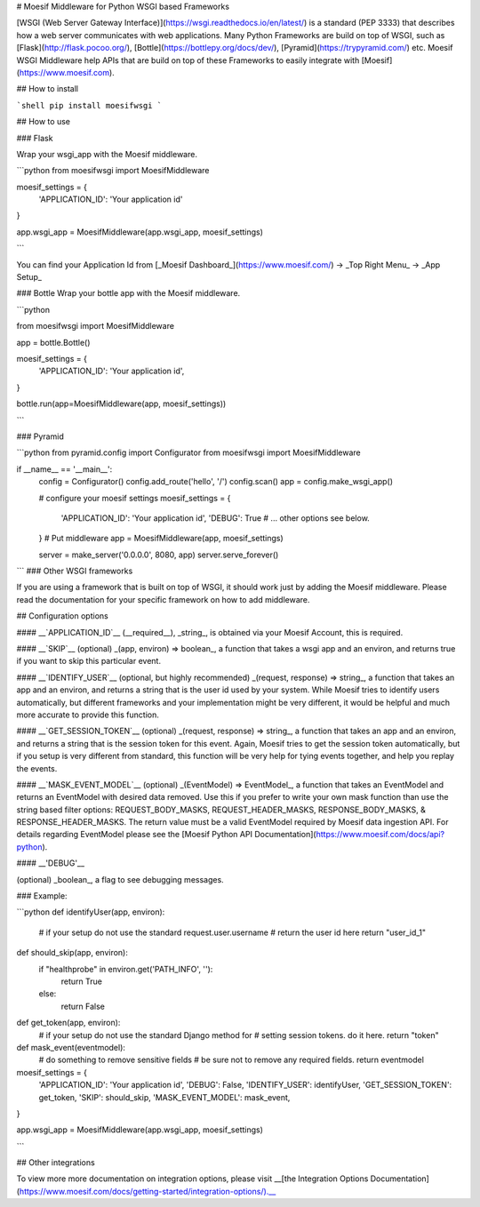 # Moesif Middleware for Python WSGI based Frameworks

[WSGI (Web Server Gateway Interface)](https://wsgi.readthedocs.io/en/latest/)
is a standard (PEP 3333) that describes
how a web server communicates with web applications. Many Python Frameworks
are build on top of WSGI, such as [Flask](http://flask.pocoo.org/),
[Bottle](https://bottlepy.org/docs/dev/), [Pyramid](https://trypyramid.com/) etc.
Moesif WSGI Middleware help APIs that are build on top of these Frameworks to
easily integrate with [Moesif](https://www.moesif.com).

## How to install

```shell
pip install moesifwsgi
```

## How to use

### Flask

Wrap your wsgi_app with the Moesif middleware.

```python
from moesifwsgi import MoesifMiddleware

moesif_settings = {
    'APPLICATION_ID': 'Your application id'
}

app.wsgi_app = MoesifMiddleware(app.wsgi_app, moesif_settings)

```

You can find your Application Id from [_Moesif Dashboard_](https://www.moesif.com/) -> _Top Right Menu_ -> _App Setup_

### Bottle
Wrap your bottle app with the Moesif middleware.

```python

from moesifwsgi import MoesifMiddleware

app = bottle.Bottle()

moesif_settings = {
    'APPLICATION_ID': 'Your application id',
}

bottle.run(app=MoesifMiddleware(app, moesif_settings))

```

### Pyramid


```python
from pyramid.config import Configurator
from moesifwsgi import MoesifMiddleware

if __name__ == '__main__':
    config = Configurator()
    config.add_route('hello', '/')
    config.scan()
    app = config.make_wsgi_app()

    # configure your moesif settings
    moesif_settings = {
        'APPLICATION_ID': 'Your application id',
        'DEBUG': True
        # ... other options see below.
    }
    # Put middleware
    app = MoesifMiddleware(app, moesif_settings)

    server = make_server('0.0.0.0', 8080, app)
    server.serve_forever()

```
### Other WSGI frameworks

If you are using a framework that is built on top of WSGI, it should work just by adding the Moesif middleware.
Please read the documentation for your specific framework on how to add middleware.

## Configuration options

#### __`APPLICATION_ID`__
(__required__), _string_, is obtained via your Moesif Account, this is required.

#### __`SKIP`__
(optional) _(app, environ) => boolean_, a function that takes a wsgi app and an environ, and returns true if you want to skip this particular event.

#### __`IDENTIFY_USER`__
(optional, but highly recommended) _(request, response) => string_, a function that takes an app and an environ, and returns a string that is the user id used by your system. While Moesif tries to identify users automatically,
but different frameworks and your implementation might be very different, it would be helpful and much more accurate to provide this function.

#### __`GET_SESSION_TOKEN`__
(optional) _(request, response) => string_, a function that takes an app and an environ, and returns a string that is the session token for this event. Again, Moesif tries to get the session token automatically, but if you setup is very different from standard, this function will be very help for tying events together, and help you replay the events.

#### __`MASK_EVENT_MODEL`__
(optional) _(EventModel) => EventModel_, a function that takes an EventModel and returns an EventModel with desired data removed. Use this if you prefer to write your own mask function than use the string based filter options: REQUEST_BODY_MASKS, REQUEST_HEADER_MASKS, RESPONSE_BODY_MASKS, & RESPONSE_HEADER_MASKS. The return value must be a valid EventModel required by Moesif data ingestion API. For details regarding EventModel please see the [Moesif Python API Documentation](https://www.moesif.com/docs/api?python).

#### __'DEBUG'__

(optional) _boolean_, a flag to see debugging messages.

### Example:

```python
def identifyUser(app, environ):
    # if your setup do not use the standard request.user.username
    # return the user id here
    return "user_id_1"

def should_skip(app, environ):
    if "healthprobe" in environ.get('PATH_INFO', ''):
        return True
    else:
        return False

def get_token(app, environ):
    # if your setup do not use the standard Django method for
    # setting session tokens. do it here.
    return "token"

def mask_event(eventmodel):
    # do something to remove sensitive fields
    # be sure not to remove any required fields.
    return eventmodel

moesif_settings = {
    'APPLICATION_ID': 'Your application id',
    'DEBUG': False,
    'IDENTIFY_USER': identifyUser,
    'GET_SESSION_TOKEN': get_token,
    'SKIP': should_skip,
    'MASK_EVENT_MODEL': mask_event,
}

app.wsgi_app = MoesifMiddleware(app.wsgi_app, moesif_settings)

```


## Other integrations

To view more more documentation on integration options, please visit __[the Integration Options Documentation](https://www.moesif.com/docs/getting-started/integration-options/).__


